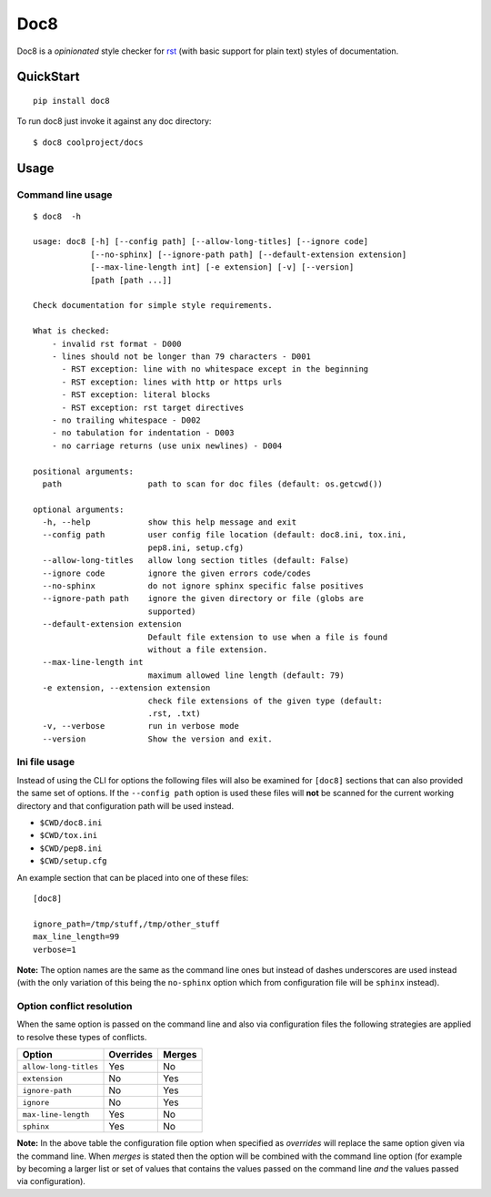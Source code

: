 ====
Doc8
====

Doc8 is a *opinionated* style checker for `rst`_ (with basic support for
plain text) styles of documentation.

QuickStart
==========

::

    pip install doc8

To run doc8 just invoke it against any doc directory::

    $ doc8 coolproject/docs

Usage
=====

Command line usage
******************

::

    $ doc8  -h

    usage: doc8 [-h] [--config path] [--allow-long-titles] [--ignore code]
                [--no-sphinx] [--ignore-path path] [--default-extension extension]
                [--max-line-length int] [-e extension] [-v] [--version]
                [path [path ...]]

    Check documentation for simple style requirements.

    What is checked:
        - invalid rst format - D000
        - lines should not be longer than 79 characters - D001
          - RST exception: line with no whitespace except in the beginning
          - RST exception: lines with http or https urls
          - RST exception: literal blocks
          - RST exception: rst target directives
        - no trailing whitespace - D002
        - no tabulation for indentation - D003
        - no carriage returns (use unix newlines) - D004

    positional arguments:
      path                  path to scan for doc files (default: os.getcwd())

    optional arguments:
      -h, --help            show this help message and exit
      --config path         user config file location (default: doc8.ini, tox.ini,
                            pep8.ini, setup.cfg)
      --allow-long-titles   allow long section titles (default: False)
      --ignore code         ignore the given errors code/codes
      --no-sphinx           do not ignore sphinx specific false positives
      --ignore-path path    ignore the given directory or file (globs are
                            supported)
      --default-extension extension
                            Default file extension to use when a file is found
                            without a file extension.
      --max-line-length int
                            maximum allowed line length (default: 79)
      -e extension, --extension extension
                            check file extensions of the given type (default:
                            .rst, .txt)
      -v, --verbose         run in verbose mode
      --version             Show the version and exit.

Ini file usage
**************

Instead of using the CLI for options the following files will also be examined
for ``[doc8]`` sections that can also provided the same set of options. If
the ``--config path`` option is used these files will **not** be scanned for
the current working directory and that configuration path will be used
instead.

* ``$CWD/doc8.ini``
* ``$CWD/tox.ini``
* ``$CWD/pep8.ini``
* ``$CWD/setup.cfg``

An example section that can be placed into one of these files::

    [doc8]

    ignore_path=/tmp/stuff,/tmp/other_stuff
    max_line_length=99
    verbose=1

**Note:** The option names are the same as the command line ones but instead
of dashes underscores are used instead (with the only variation of this being
the ``no-sphinx`` option which from configuration file will be ``sphinx``
instead).

Option conflict resolution
**************************

When the same option is passed on the command line and also via configuration
files the following strategies are applied to resolve these types
of conflicts.

=====================  ===========  ========
Option                 Overrides    Merges
=====================  ===========  ========
``allow-long-titles``  Yes          No
``extension``          No           Yes
``ignore-path``        No           Yes
``ignore``             No           Yes
``max-line-length``    Yes          No
``sphinx``             Yes          No
=====================  ===========  ========

**Note:** In the above table the configuration file option when specified as
*overrides* will replace the same option given via the command line. When
*merges* is stated then the option will be combined with the command line
option (for example by becoming a larger list or set of values that contains
the values passed on the command line *and* the values passed via
configuration).

.. _rst: http://docutils.sourceforge.net/docs/ref/rst/introduction.html
